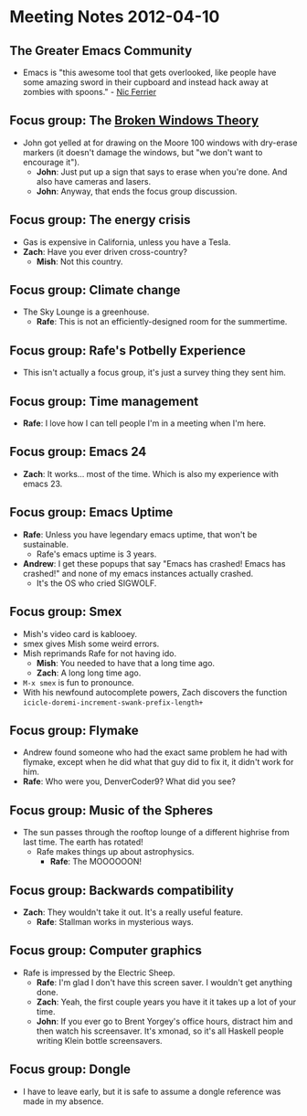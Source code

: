 * Meeting Notes 2012-04-10
** The Greater Emacs Community
   - Emacs is "this awesome tool that gets overlooked, like people
     have some amazing sword in their cupboard and instead hack away
     at zombies with spoons." - [[http://emacsconf.herokuapp.com/][Nic Ferrier]]
** Focus group: The [[http://en.wikipedia.org/wiki/Broken_windows_theory][Broken Windows Theory]]
   - John got yelled at for drawing on the Moore 100 windows with
     dry-erase markers (it doesn't damage the windows, but "we don't
     want to encourage it").
     - *John*: Just put up a sign that says to erase when you're
       done. And also have cameras and lasers.
     - *John*: Anyway, that ends the focus group discussion.
** Focus group: The energy crisis
   - Gas is expensive in California, unless you have a Tesla.
   - *Zach*: Have you ever driven cross-country?
     - *Mish*: Not this country.
** Focus group: Climate change
   - The Sky Lounge is a greenhouse.
     - *Rafe*: This is not an efficiently-designed room for the
       summertime.
** Focus group: Rafe's Potbelly Experience
   - This isn't actually a focus group, it's just a survey thing they
     sent him.
** Focus group: Time management
   - *Rafe*: I love how I can tell people I'm in a meeting when I'm
     here.
** Focus group: Emacs 24
   - *Zach*: It works... most of the time. Which is also my experience
     with emacs 23.
** Focus group: Emacs Uptime
   - *Rafe*: Unless you have legendary emacs uptime, that won't be
     sustainable.
     - Rafe's emacs uptime is 3 years.
   - *Andrew*: I get these popups that say "Emacs has crashed! Emacs
     has crashed!" and none of my emacs instances actually crashed.
     - It's the OS who cried SIGWOLF.
** Focus group: Smex
   - Mish's video card is kablooey.
   - smex gives Mish some weird errors.
   - Mish reprimands Rafe for not having ido.
     - *Mish*: You needed to have that a long time ago.
     - *Zach*: A long long time ago.
   - ~M-x smex~ is fun to pronounce.
   - With his newfound autocomplete powers, Zach discovers the function
     ~icicle-doremi-increment-swank-prefix-length+~
** Focus group: Flymake
   - Andrew found someone who had the exact same problem he had with
     flymake, except when he did what that guy did to fix it, it
     didn't work for him.
   - *Rafe*: Who were you, DenverCoder9? What did you see?
** Focus group: Music of the Spheres
   - The sun passes through the rooftop lounge of a different highrise
     from last time. The earth has rotated!
     - Rafe makes things up about astrophysics.
       - *Rafe*: The MOOOOOON!
** Focus group: Backwards compatibility
   - *Zach*: They wouldn't take it out. It's a really useful feature.
     - *Rafe*: Stallman works in mysterious ways.
** Focus group: Computer graphics
   - Rafe is impressed by the Electric Sheep.
     - *Rafe*: I'm glad I don't have this screen saver. I wouldn't get
       anything done.
     - *Zach*: Yeah, the first couple years you have it it takes up a
       lot of your time.
     - *John*: If you ever go to Brent Yorgey's office hours, distract
       him and then watch his screensaver. It's xmonad, so it's all
       Haskell people writing Klein bottle screensavers.
** Focus group: Dongle
   - I have to leave early, but it is safe to assume a dongle
     reference was made in my absence.

